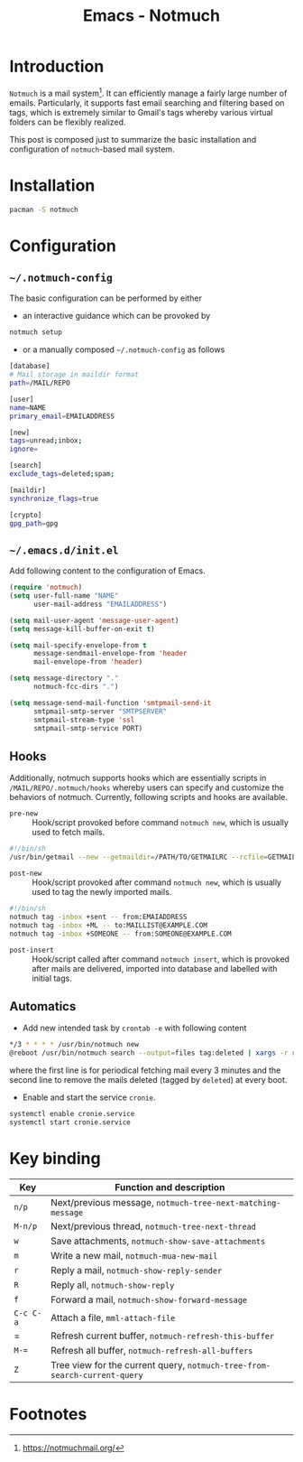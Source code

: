 #+TITLE: Emacs - Notmuch

* Introduction
=Notmuch= is a mail system[fn:1]. It can efficiently manage a fairly large number of emails. Particularly, it supports fast email searching and filtering based on tags, which is extremely similar to Gmail's tags whereby various virtual folders can be flexibly realized.

This post is composed just to summarize the basic installation and configuration of =notmuch=-based mail system.
* Installation
#+BEGIN_SRC sh
pacman -S notmuch
#+END_SRC
* Configuration
** =~/.notmuch-config=
The basic configuration can be performed by either
- an interactive guidance which can be provoked by
#+BEGIN_SRC sh
notmuch setup
#+END_SRC
- or a manually composed =~/.notmuch-config= as follows
#+BEGIN_SRC sh
[database]
# Mail storage in maildir format
path=/MAIL/REPO

[user]
name=NAME
primary_email=EMAILADDRESS

[new]
tags=unread;inbox;
ignore=

[search]
exclude_tags=deleted;spam;

[maildir]
synchronize_flags=true

[crypto]
gpg_path=gpg
#+END_SRC
** =~/.emacs.d/init.el=
Add following content to the configuration of Emacs.
#+BEGIN_SRC emacs-lisp
(require 'notmuch)
(setq user-full-name "NAME"
      user-mail-address "EMAILADDRESS")

(setq mail-user-agent 'message-user-agent)
(setq message-kill-buffer-on-exit t)

(setq mail-specify-envelope-from t
      message-sendmail-envelope-from 'header
      mail-envelope-from 'header)

(setq message-directory "."
      notmuch-fcc-dirs ".")

(setq message-send-mail-function 'smtpmail-send-it
      smtpmail-smtp-server "SMTPSERVER"
      smtpmail-stream-type 'ssl
      smtpmail-smtp-service PORT)
#+END_SRC
** Hooks
Additionally, notmuch supports hooks which are essentially scripts in =/MAIL/REPO/.notmuch/hooks= whereby users can specify and customize the behaviors of notmuch. Currently, following scripts and hooks are available.
- =pre-new= :: Hook/script provoked before command =notmuch new=, which is usually used to fetch mails.
#+BEGIN_SRC sh
#!/bin/sh
/usr/bin/getmail --new --getmaildir=/PATH/TO/GETMAILRC --rcfile=GETMAILRC
#+END_SRC
- =post-new= :: Hook/script provoked after command =notmuch new=, which is usually used to tag the newly imported mails.
#+BEGIN_SRC sh
#!/bin/sh
notmuch tag -inbox +sent -- from:EMAIADDRESS
notmuch tag -inbox +ML -- to:MAILLIST@EXAMPLE.COM
notmuch tag -inbox +SOMEONE -- from:SOMEONE@EXAMPLE.COM
#+END_SRC
- =post-insert= :: Hook/script called after command =notmuch insert=, which is provoked after mails are delivered, imported into database and labelled with initial tags.
** Automatics
- Add new intended task by =crontab -e= with following content
#+BEGIN_SRC sh
*/3 * * * * /usr/bin/notmuch new
@reboot /usr/bin/notmuch search --output=files tag:deleted | xargs -r rm
#+END_SRC
where the first line is for periodical fetching mail every 3 minutes and the second line to remove the mails deleted (tagged by =deleted=) at every boot.
- Enable and start the service =cronie=.
#+BEGIN_SRC sh
systemctl enable cronie.service
systemctl start cronie.service
#+END_SRC
* Key binding
| *Key*     | Function and description                                                  |
|-----------+---------------------------------------------------------------------------|
| =n/p=     | Next/previous message, =notmuch-tree-next-matching-message=               |
| =M-n/p=   | Next/previous thread, =notmuch-tree-next-thread=                          |
| =w=       | Save attachments, =notmuch-show-save-attachments=                         |
| =m=       | Write a new mail, =notmuch-mua-new-mail=                                  |
| =r=       | Reply a mail, =notmuch-show-reply-sender=                                 |
| =R=       | Reply all, =notmuch-show-reply=                                           |
| =f=       | Forward a mail, =notmuch-show-forward-message=                            |
| =C-c C-a= | Attach a file, =mml-attach-file=                                          |
| =         | Refresh current buffer, =notmuch-refresh-this-buffer=                     |
| =M-==     | Refresh all buffer, =notmuch-refresh-all-buffers=                         |
| =Z=       | Tree view for the current query, =notmuch-tree-from-search-current-query= |

* Footnotes

[fn:1] https://notmuchmail.org/
